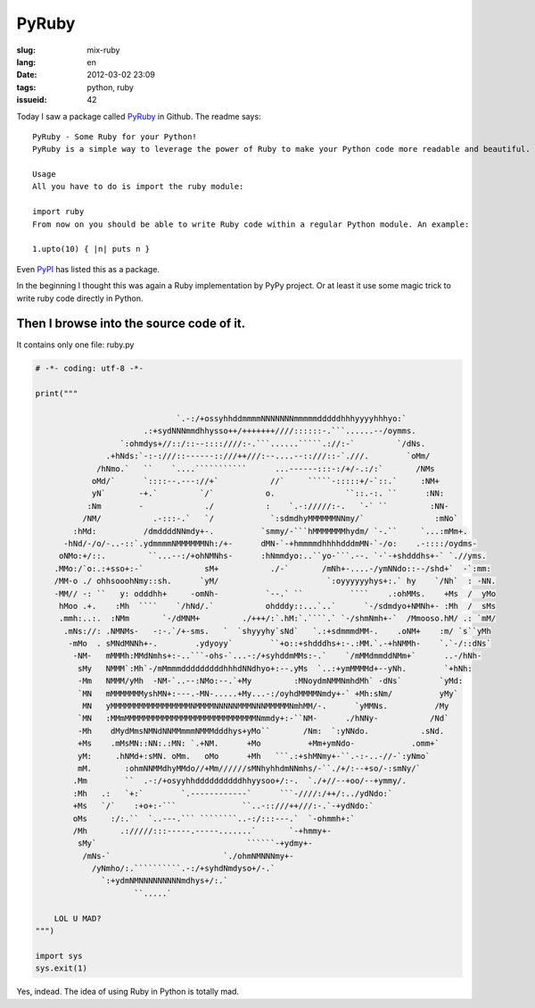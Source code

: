 PyRuby
======

:slug: mix-ruby
:lang: en
:date: 2012-03-02 23:09
:tags: python, ruby
:issueid: 42

Today I saw a package called `PyRuby <https://github.com/danielfm/pyruby>`_ in Github. The readme says: 

::

    PyRuby - Some Ruby for your Python!
    PyRuby is a simple way to leverage the power of Ruby to make your Python code more readable and beautiful.
    
    Usage
    All you have to do is import the ruby module:
    
    import ruby
    From now on you should be able to write Ruby code within a regular Python module. An example:
    
    1.upto(10) { |n| puts n }

Even `PyPI <http://pypi.python.org/pypi/pyruby/1.0.0>`_ has listed this as a package.

In the beginning I thought this was again a Ruby implementation by PyPy project. Or at least it use some magic trick to write ruby code directly in Python.

Then I browse into the source code of it.
+++++++++++++++++++++++++++++++++++++++++

It contains only one file: ruby.py

.. code-block:: python
    
    # -*- coding: utf-8 -*-
    
    print("""
                                                                                                        
                                  `.-:/+ossyhhddmmmmNNNNNNNmmmmmdddddhhhyyyyhhhyo:`                     
                           .:+sydNNNmmdhhysso++/+++++++////::::::-.```......--/oymms.                   
                      `:ohmdys+//::/::--::::////:-.```......`````.://:-`         `/dNs.                 
                   .+hNds:`-:-:///::------::///++///:--....--::///::-`.///.        `oMm/                
                 /hNmo.`   ``    `....```````````      ...------:::-:/+/-.:/:`       /NMs               
                oMd/`      `::::--.---://+`           //`     `````-:::::+/-`::.`     :NM+              
                yN`       -+.`         `/`           o.               ``::.-:. ``      :NN:             
               :Nm        -             ./           :    `.-://///:-.   `-` ``         :NN-            
              /NM/           .-:::-.`   `/            `:sdmdhyMMMMMMNNmy/`               :mNo`          
            :hMd:          /dmddddNNmdy+-.          `smmy/-```hMMMMMMMhydm/ `-.``     `...:mMm+.        
          -hNd/-/o/-..-::`.ydmmmmNMMMMMMNh:/+-      dMN-`-+hmmmmdhhhhdddmMN-`-/o:    .-::::/oydms-      
         oNMo:+/::.         ``...--:/+ohNMNhs-      :hNmmdyo:..``yo-```.--. `-`-+shdddhs+-` `.//yms.    
        .MMo:/`o:.:+sso+:-`             sM+           ./-`       /mNh+-....-/ymNNdo::--/shd+`  -`:mm:   
        /MM-o ./ ohhsooohNmy::sh.      `yM/                       `:oyyyyyyhys+:.` hy    `/Nh`  : -NN.  
        -MM// -: ``   y: odddhh+     -omNh-          `--.` ``          ````    .:ohMMs.    +Ms  /  yMo  
         hMoo .+.    :Mh  ````    `/hNd/.`           ohdddy::...`..`      `-/sdmdyo+NMNh+- :Mh  /  sMs  
         .mmh:..:.  :NMm       `-/dMNM+         ./+++/:`.hM:`.````.` `-/shmNmh+-`  /Mmooso.hM/ .: `mM/  
          .mNs://: .NMNMs-   -:-.`/+-sms.   `  `shyyyhy`sNd`   `.:+sdmmmdMM-.    .oNM+    :m/ `s``yMh   
           -mMo  . sMNdMNNh+-.        .ydyoyy`        ``+o::+shdddhs+:-.:MM.`.-+hNMMh-    `.`-/::dNs`   
            -NM-   mMMMh:MMdNmhs+:-..```-ohs-`...-:/+syhddmMMs:-.`    `/mMMdmmddNMm+`      ..-/hNh-     
             sMy   NMMM`:Mh`-/mMmmmdddddddddhhhdNNdhyo+:--.yMs  `..:+ymMMMMd+--yNh.        `+hNh:       
             -Mm   NMMM/yMh  -NM-`..--:NMo:--.`+My         :MNoydmNMMNmhdMh` -dNs`        `yMd:         
             `MN   mMMMMMMMyshMN+:---.-MN-.....+My...-:/oyhdMMMMNmdy+-` +Mh:sNm/          yMy`          
              MN   yMMMMMMMMMMMMMMMMMNMMMMNNNNNMMMNNNMMMMMNmhMM/-.      `yMMNs.          /My            
             `MN   :MMmMMMMMMMMMMMMMMMMMMMMMMMMMMMMNmmdy+:-``NM-      ./hNNy-           /Nd`            
             -Mh    dMydMmsNMNdNNMMmmmNMMMdddhys+yMo``       /Nm:  `:yNNdo.           .sNd.             
             +Ms    .mMsMN::NN:.:MN: `.+NM.      +Mo          +Mm+ymNdo-            .omm+`              
             yM:     .hNMd+:sMN. oMm.   oMo      +Mh   ```.:+shMNmy+-``.-:-..-//-`:yNmo`                
             mM.       :ohmNNMMdhyMMdo//+Mm//////sMNhyhhdmNNmhs/-``./+/:--+so/-:smNy/`                  
            .Mm        ``  .-:/+osyyhhddddddddddhhyysoo+/:-.  `./+//--+oo/--+ymmy/.                     
            :Mh   .:   `+:`        `.------------`      ```-////:/++/:../ydNdo:`                        
            +Ms   `/`    :+o+:-```              ``..-::///++///:-.`-+ydNdo:`                            
            oMs     :/:.``  `..---.``` ````````..-:/:::---.`  `-ohmmh+:`                                
            /Mh       .://///:::-----.-----.......`       `-+hmmy+-                                     
             sMy`                                ``````-+ydmy+-                                         
              /mNs-`                        `./ohmNMNNNmy+-                                             
                /yNmho/:.``````````.-:/+syhdNmdyso+/-.`                                                 
                  `:+ydmNMNNNNNNNNNmdhys+/:.`                                                           
                         ``.....`                                                                       
                                                                                                        
        LOL U MAD?
    """)
    
    import sys
    sys.exit(1)
    

Yes, indead. The idea of using Ruby in Python is totally mad.


